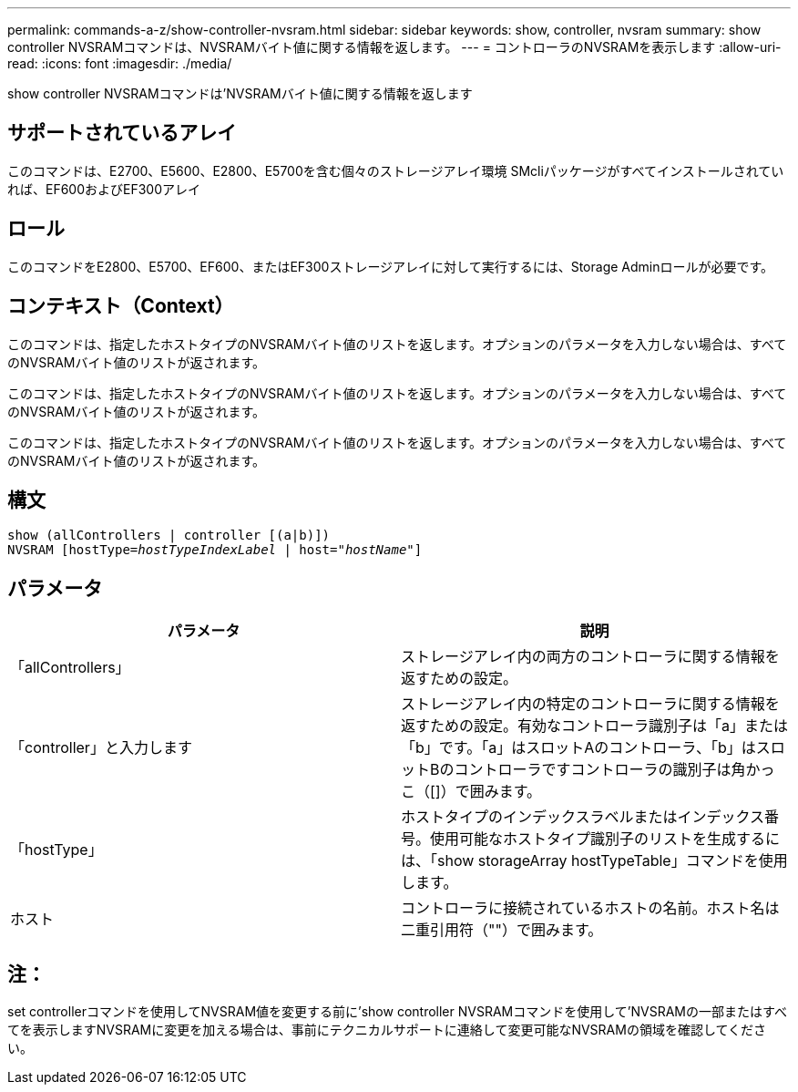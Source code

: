 ---
permalink: commands-a-z/show-controller-nvsram.html 
sidebar: sidebar 
keywords: show, controller, nvsram 
summary: show controller NVSRAMコマンドは、NVSRAMバイト値に関する情報を返します。 
---
= コントローラのNVSRAMを表示します
:allow-uri-read: 
:icons: font
:imagesdir: ./media/


[role="lead"]
show controller NVSRAMコマンドは'NVSRAMバイト値に関する情報を返します



== サポートされているアレイ

このコマンドは、E2700、E5600、E2800、E5700を含む個々のストレージアレイ環境 SMcliパッケージがすべてインストールされていれば、EF600およびEF300アレイ



== ロール

このコマンドをE2800、E5700、EF600、またはEF300ストレージアレイに対して実行するには、Storage Adminロールが必要です。



== コンテキスト（Context）

このコマンドは、指定したホストタイプのNVSRAMバイト値のリストを返します。オプションのパラメータを入力しない場合は、すべてのNVSRAMバイト値のリストが返されます。

このコマンドは、指定したホストタイプのNVSRAMバイト値のリストを返します。オプションのパラメータを入力しない場合は、すべてのNVSRAMバイト値のリストが返されます。

このコマンドは、指定したホストタイプのNVSRAMバイト値のリストを返します。オプションのパラメータを入力しない場合は、すべてのNVSRAMバイト値のリストが返されます。



== 構文

[listing, subs="+macros"]
----
show (allControllers | controller [(a|b)])
NVSRAM pass:quotes[[hostType=_hostTypeIndexLabel_ | host="_hostName_"]]
----


== パラメータ

[cols="2*"]
|===
| パラメータ | 説明 


 a| 
「allControllers」
 a| 
ストレージアレイ内の両方のコントローラに関する情報を返すための設定。



 a| 
「controller」と入力します
 a| 
ストレージアレイ内の特定のコントローラに関する情報を返すための設定。有効なコントローラ識別子は「a」または「b」です。「a」はスロットAのコントローラ、「b」はスロットBのコントローラですコントローラの識別子は角かっこ（[]）で囲みます。



 a| 
「hostType」
 a| 
ホストタイプのインデックスラベルまたはインデックス番号。使用可能なホストタイプ識別子のリストを生成するには、「show storageArray hostTypeTable」コマンドを使用します。



 a| 
ホスト
 a| 
コントローラに接続されているホストの名前。ホスト名は二重引用符（""）で囲みます。

|===


== 注：

set controllerコマンドを使用してNVSRAM値を変更する前に'show controller NVSRAMコマンドを使用して'NVSRAMの一部またはすべてを表示しますNVSRAMに変更を加える場合は、事前にテクニカルサポートに連絡して変更可能なNVSRAMの領域を確認してください。

